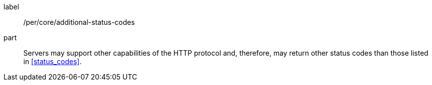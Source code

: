 [[per_transactions_additional-status-codes]]
[permission]
====
[%metadata]
label:: /per/core/additional-status-codes
part:: Servers may support other capabilities of the HTTP protocol and, therefore, may return other status codes than those listed in <<status_codes>>.
====
